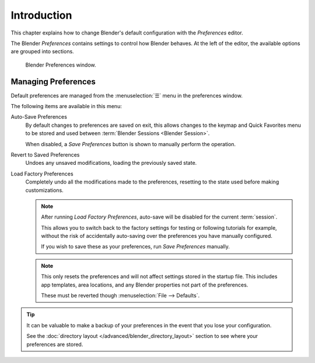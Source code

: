 .. TODO: use substitutions, see: https://stackoverflow.com/questions/56557296
.. |menu| unicode:: U+2630

************
Introduction
************

.. reference::

   :Menu:      :menuselection:`Edit --> Preferences...`
   :Shortcut:  :kbd:`F4`, :kbd:`P`

This chapter explains how to change Blender's default configuration with the *Preferences* editor.

The Blender *Preferences* contains settings to control how Blender behaves.
At the left of the editor, the available options are grouped into sections.

.. figure:: /images/editors_preferences_section_interface.png

   Blender Preferences window.


.. _bpy.ops.preferences.copy_prev:
.. _prefs-menu:

Managing Preferences
====================

Default preferences are managed from the :menuselection:`☰` menu in the preferences window.

The following items are available in this menu:

Auto-Save Preferences
   By default changes to preferences are saved on exit,
   this allows changes to the keymap and Quick Favorites menu to be stored and used between
   :term:`Blender Sessions <Blender Session>`.

   When disabled, a *Save Preferences* button is shown to manually perform the operation.
Revert to Saved Preferences
   Undoes any unsaved modifications, loading the previously saved state.
Load Factory Preferences
   Completely undo all the modifications made to the preferences,
   resetting to the state used before making customizations.

   .. note::

      After running *Load Factory Preferences*, auto-save will be disabled for the current
      :term:`session`.

      This allows you to switch back to the factory settings for testing
      or following tutorials for example, without the risk of accidentally auto-saving
      over the preferences you have manually configured.

      If you wish to save these as your preferences, run *Save Preferences* manually.

   .. note::

      This only resets the preferences and will not affect settings stored in the startup file.
      This includes app templates, area locations, and any Blender properties not part of the preferences.

      These must be reverted though :menuselection:`File --> Defaults`.

.. tip::

   It can be valuable to make a backup of your preferences in the event that you lose your configuration.

   See the :doc:`directory layout </advanced/blender_directory_layout>`
   section to see where your preferences are stored.

